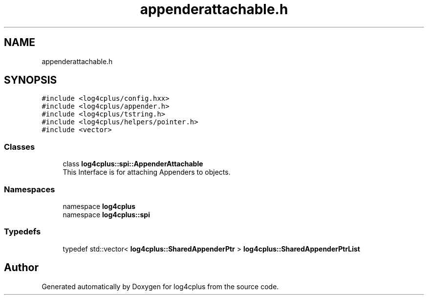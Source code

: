 .TH "appenderattachable.h" 3 "Fri Sep 20 2024" "Version 2.1.0" "log4cplus" \" -*- nroff -*-
.ad l
.nh
.SH NAME
appenderattachable.h
.SH SYNOPSIS
.br
.PP
\fC#include <log4cplus/config\&.hxx>\fP
.br
\fC#include <log4cplus/appender\&.h>\fP
.br
\fC#include <log4cplus/tstring\&.h>\fP
.br
\fC#include <log4cplus/helpers/pointer\&.h>\fP
.br
\fC#include <vector>\fP
.br

.SS "Classes"

.in +1c
.ti -1c
.RI "class \fBlog4cplus::spi::AppenderAttachable\fP"
.br
.RI "This Interface is for attaching Appenders to objects\&. "
.in -1c
.SS "Namespaces"

.in +1c
.ti -1c
.RI "namespace \fBlog4cplus\fP"
.br
.ti -1c
.RI "namespace \fBlog4cplus::spi\fP"
.br
.in -1c
.SS "Typedefs"

.in +1c
.ti -1c
.RI "typedef std::vector< \fBlog4cplus::SharedAppenderPtr\fP > \fBlog4cplus::SharedAppenderPtrList\fP"
.br
.in -1c
.SH "Author"
.PP 
Generated automatically by Doxygen for log4cplus from the source code\&.
